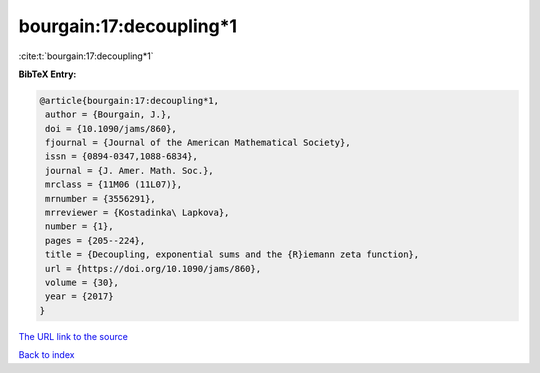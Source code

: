 bourgain:17:decoupling*1
========================

:cite:t:`bourgain:17:decoupling*1`

**BibTeX Entry:**

.. code-block:: bibtex

   @article{bourgain:17:decoupling*1,
    author = {Bourgain, J.},
    doi = {10.1090/jams/860},
    fjournal = {Journal of the American Mathematical Society},
    issn = {0894-0347,1088-6834},
    journal = {J. Amer. Math. Soc.},
    mrclass = {11M06 (11L07)},
    mrnumber = {3556291},
    mrreviewer = {Kostadinka\ Lapkova},
    number = {1},
    pages = {205--224},
    title = {Decoupling, exponential sums and the {R}iemann zeta function},
    url = {https://doi.org/10.1090/jams/860},
    volume = {30},
    year = {2017}
   }
`The URL link to the source <ttps://doi.org/10.1090/jams/860}>`_


`Back to index <../By-Cite-Keys.html>`_
